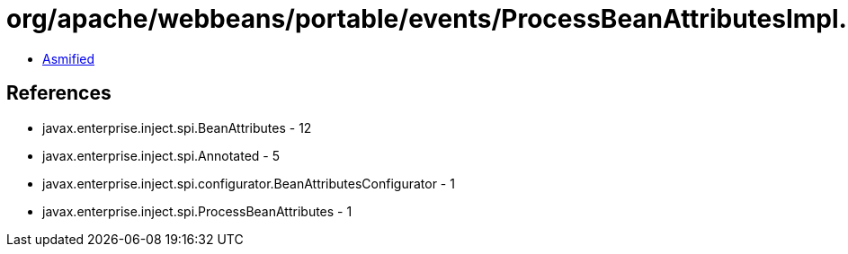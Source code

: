 = org/apache/webbeans/portable/events/ProcessBeanAttributesImpl.class

 - link:ProcessBeanAttributesImpl-asmified.java[Asmified]

== References

 - javax.enterprise.inject.spi.BeanAttributes - 12
 - javax.enterprise.inject.spi.Annotated - 5
 - javax.enterprise.inject.spi.configurator.BeanAttributesConfigurator - 1
 - javax.enterprise.inject.spi.ProcessBeanAttributes - 1
